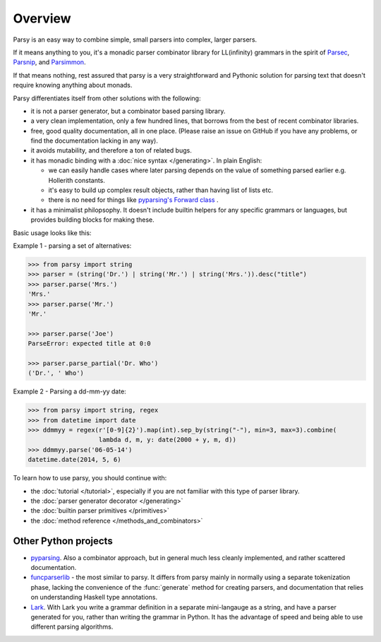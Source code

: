 ========
Overview
========

Parsy is an easy way to combine simple, small parsers into complex, larger
parsers.

If it means anything to you, it's a monadic parser combinator library for
LL(infinity) grammars in the spirit of `Parsec
<https://github.com/haskell/parsec>`_, `Parsnip
<http://parsnip-parser.sourceforge.net/>`_, and `Parsimmon
<https://github.com/jneen/parsimmon>`_.

If that means nothing, rest assured that parsy is a very straightforward and
Pythonic solution for parsing text that doesn't require knowing anything about
monads.

Parsy differentiates itself from other solutions with the following:

* it is not a parser generator, but a combinator based parsing library.
* a very clean implementation, only a few hundred lines, that borrows
  from the best of recent combinator libraries.
* free, good quality documentation, all in one place. (Please raise an issue on
  GitHub if you have any problems, or find the documentation lacking in any
  way).
* it avoids mutability, and therefore a ton of related bugs.
* it has monadic binding with a :doc:`nice syntax </generating>`. In plain
  English:

  * we can easily handle cases where later parsing depends on the value of
    something parsed earlier e.g. Hollerith constants.
  * it's easy to build up complex result objects, rather than having list of
    lists etc.
  * there is no need for things like `pyparsing's Forward class
    <http://infohost.nmt.edu/tcc/help/pubs/pyparsing/web/class-Forward.html>`_ .

* it has a minimalist philopsophy. It doesn't include builtin helpers for any
  specific grammars or languages, but provides building blocks for making these.

Basic usage looks like this:

Example 1 - parsing a set of alternatives:

.. code-block:: python

   >>> from parsy import string
   >>> parser = (string('Dr.') | string('Mr.') | string('Mrs.')).desc("title")
   >>> parser.parse('Mrs.')
   'Mrs.'
   >>> parser.parse('Mr.')
   'Mr.'

   >>> parser.parse('Joe')
   ParseError: expected title at 0:0

   >>> parser.parse_partial('Dr. Who')
   ('Dr.', ' Who')

Example 2 - Parsing a dd-mm-yy date:

.. code-block:: python

   >>> from parsy import string, regex
   >>> from datetime import date
   >>> ddmmyy = regex(r'[0-9]{2}').map(int).sep_by(string("-"), min=3, max=3).combine(
                      lambda d, m, y: date(2000 + y, m, d))
   >>> ddmmyy.parse('06-05-14')
   datetime.date(2014, 5, 6)


To learn how to use parsy, you should continue with:

* the :doc:`tutorial </tutorial>`, especially if you are not familiar with this
  type of parser library.
* the :doc:`parser generator decorator </generating>`
* the :doc:`builtin parser primitives </primitives>`
* the :doc:`method reference </methods_and_combinators>`

Other Python projects
=====================

* `pyparsing <http://pyparsing.wikispaces.com/>`_. Also a combinator approach,
  but in general much less cleanly implemented, and rather scattered
  documentation.

* `funcparserlib <https://github.com/vlasovskikh/funcparserlib>`_ - the most
  similar to parsy. It differs from parsy mainly in normally using a separate
  tokenization phase, lacking the convenience of the :func:`generate` method for
  creating parsers, and documentation that relies on understanding Haskell type
  annotations.

* `Lark <https://github.com/erezsh/lark>`_. With Lark you write a grammar
  definition in a separate mini-langauge as a string, and have a parser
  generated for you, rather than writing the grammar in Python. It has the
  advantage of speed and being able to use different parsing algorithms.
